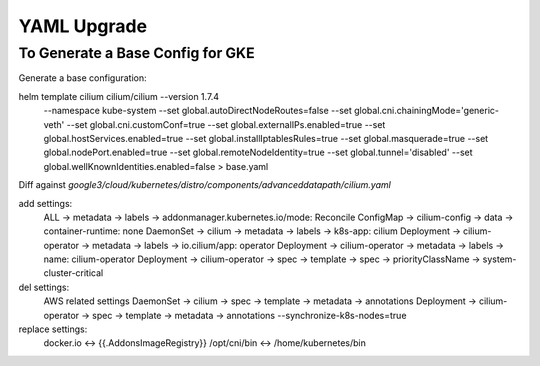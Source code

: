 ************
YAML Upgrade
************

To Generate a Base Config for GKE
=================================

Generate a base configuration:

helm template cilium cilium/cilium --version 1.7.4 \
  --namespace kube-system \
  --set global.autoDirectNodeRoutes=false \
  --set global.cni.chainingMode='generic-veth' \
  --set global.cni.customConf=true \
  --set global.externalIPs.enabled=true \
  --set global.hostServices.enabled=true \
  --set global.installIptablesRules=true \
  --set global.masquerade=true \
  --set global.nodePort.enabled=true \
  --set global.remoteNodeIdentity=true \
  --set global.tunnel='disabled' \
  --set global.wellKnownIdentities.enabled=false \
  > base.yaml

Diff against `google3/cloud/kubernetes/distro/components/advanceddatapath/cilium.yaml`

add settings:
  ALL -> metadata -> labels -> addonmanager.kubernetes.io/mode: Reconcile
  ConfigMap -> cilium-config -> data -> container-runtime: none
  DaemonSet -> cilium -> metadata -> labels -> k8s-app: cilium
  Deployment -> cilium-operator -> metadata -> labels -> io.cilium/app: operator
  Deployment -> cilium-operator -> metadata -> labels -> name: cilium-operator
  Deployment -> cilium-operator -> spec -> template -> spec -> priorityClassName -> system-cluster-critical

del settings:
  AWS related settings
  DaemonSet -> cilium -> spec -> template -> metadata -> annotations
  Deployment -> cilium-operator -> spec -> template -> metadata -> annotations
  --synchronize-k8s-nodes=true

replace settings:
  docker.io <-> {{.AddonsImageRegistry}}
  /opt/cni/bin <-> /home/kubernetes/bin
